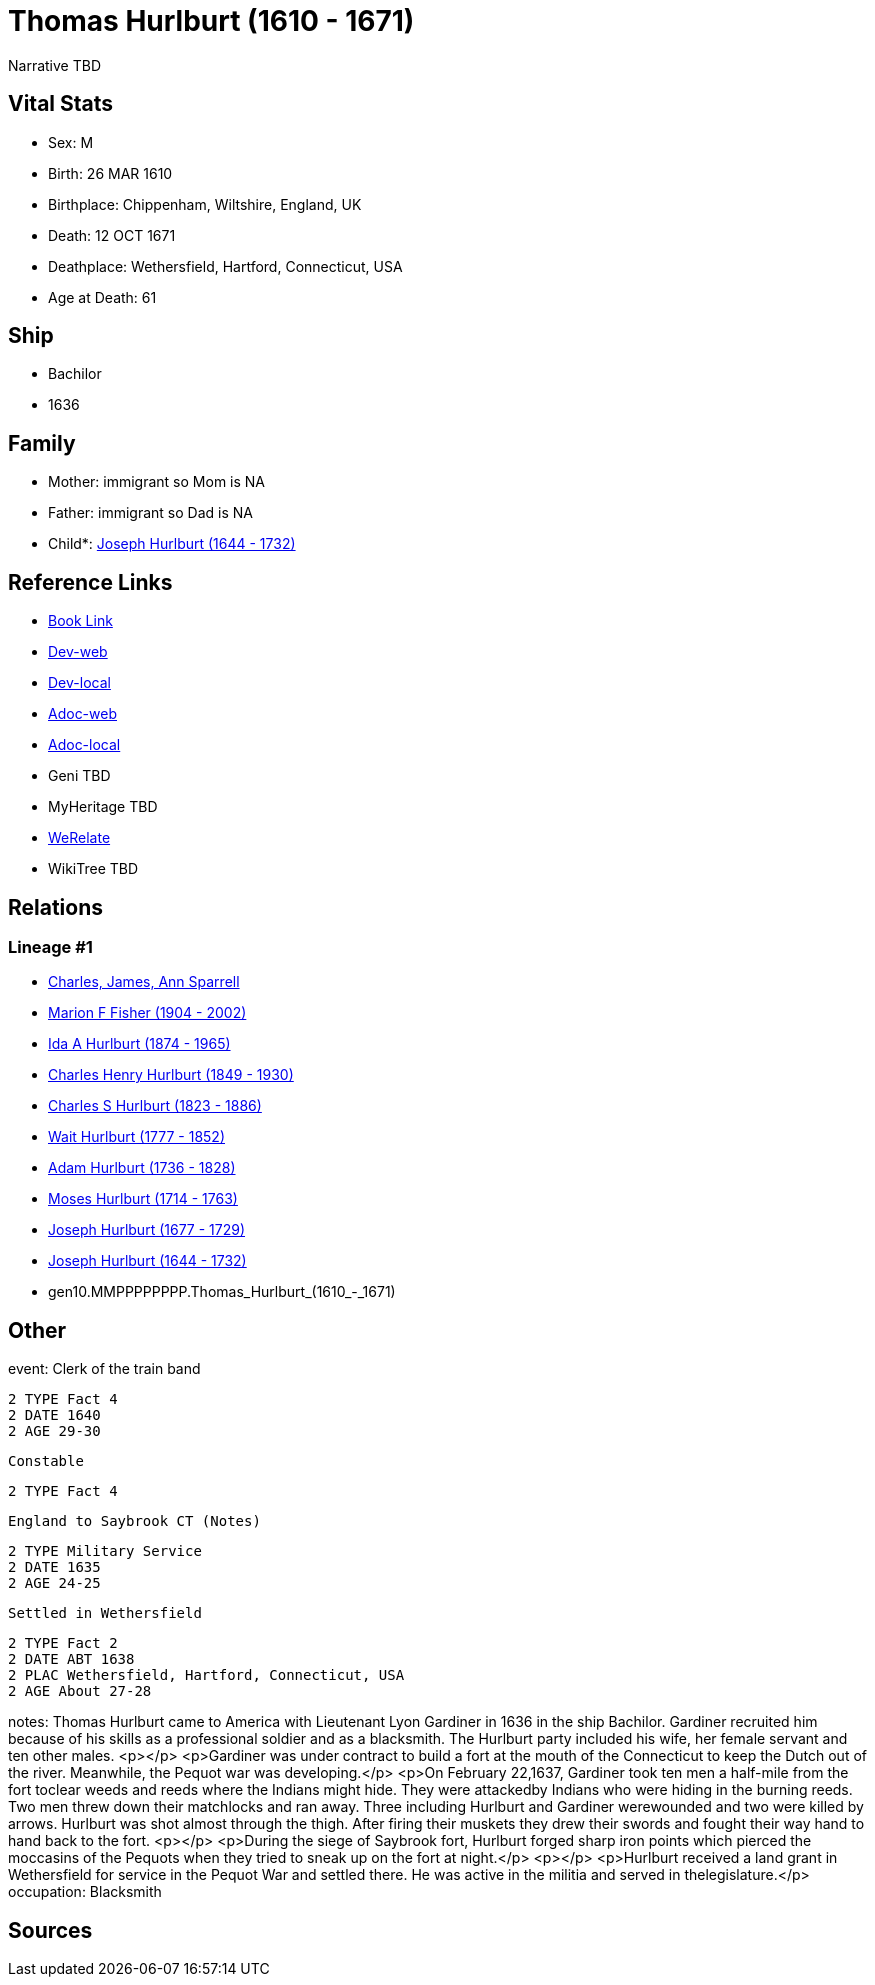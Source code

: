 = Thomas Hurlburt (1610 - 1671)

Narrative TBD


== Vital Stats


* Sex: M
* Birth: 26 MAR 1610
* Birthplace: Chippenham, Wiltshire, England, UK
* Death: 12 OCT 1671
* Deathplace: Wethersfield, Hartford, Connecticut, USA
* Age at Death: 61


== Ship
* Bachilor
* 1636


== Family
* Mother: immigrant so Mom is NA
* Father: immigrant so Dad is NA
* Child*: https://github.com/sparrell/cfs_ancestors/blob/main/Vol_02_Ships/V2_C5_Ancestors/V2_C5_G9/gen9.MMPPPPPPP.Joseph_Hurlburt.adoc[Joseph Hurlburt (1644 - 1732)]


== Reference Links
* https://github.com/sparrell/cfs_ancestors/blob/main/Vol_02_Ships/V2_C5_Ancestors/V2_C5_G10/gen10.MMPPPPPPPP.Thomas_Hurlburt.adoc[Book Link]
* https://cfsjksas.gigalixirapp.com/person?p=p0118[Dev-web]
* https://localhost:4000/person?p=p0118[Dev-local]
* https://cfsjksas.gigalixirapp.com/adoc?p=p0118[Adoc-web]
* https://localhost:4000/adoc?p=p0118[Adoc-local]
* Geni TBD
* MyHeritage TBD
* https://www.werelate.org/wiki/Person:Thomas_Hurlbut_%284%29[WeRelate]
* WikiTree TBD

== Relations
=== Lineage #1
* https://github.com/spoarrell/cfs_ancestors/tree/main/Vol_02_Ships/V2_C1_Principals/0_intro_principals.adoc[Charles, James, Ann Sparrell]
* https://github.com/sparrell/cfs_ancestors/blob/main/Vol_02_Ships/V2_C5_Ancestors/V2_C5_G1/gen1.M.Marion_F_Fisher.adoc[Marion F Fisher (1904 - 2002)]
* https://github.com/sparrell/cfs_ancestors/blob/main/Vol_02_Ships/V2_C5_Ancestors/V2_C5_G2/gen2.MM.Ida_A_Hurlburt.adoc[Ida A Hurlburt (1874 - 1965)]
* https://github.com/sparrell/cfs_ancestors/blob/main/Vol_02_Ships/V2_C5_Ancestors/V2_C5_G3/gen3.MMP.Charles_Henry_Hurlburt.adoc[Charles Henry Hurlburt (1849 - 1930)]
* https://github.com/sparrell/cfs_ancestors/blob/main/Vol_02_Ships/V2_C5_Ancestors/V2_C5_G4/gen4.MMPP.Charles_S_Hurlburt.adoc[Charles S Hurlburt (1823 - 1886)]
* https://github.com/sparrell/cfs_ancestors/blob/main/Vol_02_Ships/V2_C5_Ancestors/V2_C5_G5/gen5.MMPPP.Wait_Hurlburt.adoc[Wait Hurlburt (1777 - 1852)]
* https://github.com/sparrell/cfs_ancestors/blob/main/Vol_02_Ships/V2_C5_Ancestors/V2_C5_G6/gen6.MMPPPP.Adam_Hurlburt.adoc[Adam Hurlburt (1736 - 1828)]
* https://github.com/sparrell/cfs_ancestors/blob/main/Vol_02_Ships/V2_C5_Ancestors/V2_C5_G7/gen7.MMPPPPP.Moses_Hurlburt.adoc[Moses Hurlburt (1714 - 1763)]
* https://github.com/sparrell/cfs_ancestors/blob/main/Vol_02_Ships/V2_C5_Ancestors/V2_C5_G8/gen8.MMPPPPPP.Joseph_Hurlburt.adoc[Joseph Hurlburt (1677 - 1729)]
* https://github.com/sparrell/cfs_ancestors/blob/main/Vol_02_Ships/V2_C5_Ancestors/V2_C5_G9/gen9.MMPPPPPPP.Joseph_Hurlburt.adoc[Joseph Hurlburt (1644 - 1732)]
* gen10.MMPPPPPPPP.Thomas_Hurlburt_(1610_-_1671)


== Other
event:  Clerk of the train band
----
2 TYPE Fact 4
2 DATE 1640
2 AGE 29-30
----
 Constable
----
2 TYPE Fact 4
----
 England to Saybrook CT (Notes)
----
2 TYPE Military Service
2 DATE 1635
2 AGE 24-25
----
 Settled in Wethersfield
----
2 TYPE Fact 2
2 DATE ABT 1638
2 PLAC Wethersfield, Hartford, Connecticut, USA
2 AGE About 27-28
----

notes: Thomas Hurlburt came to America with Lieutenant Lyon Gardiner in 1636 in the ship Bachilor. Gardiner recruited him because of his skills as a professional soldier and as a blacksmith. The Hurlburt party included his wife, her female servant and ten other males. <p></p> <p>Gardiner was under contract to build a fort at the mouth of the Connecticut to keep the Dutch out of the river. Meanwhile, the Pequot war was developing.</p> <p>On February 22,1637, Gardiner took ten men a half-mile from the fort toclear weeds and reeds where the Indians might hide. They were attackedby Indians who were hiding in the burning reeds. Two men threw down their matchlocks and ran away. Three including Hurlburt and Gardiner werewounded and two were killed by arrows. Hurlburt was shot almost through the thigh. After firing their muskets they drew their swords and fought their way hand to hand back to the fort. <p></p> <p>During the siege of Saybrook fort, Hurlburt forged sharp iron points  which pierced the moccasins of the Pequots when they tried to sneak up on the fort at night.</p> <p></p> <p>Hurlburt received a land grant in Wethersfield for service in the Pequot War and settled there. He was active in the militia and served in thelegislature.</p>
occupation: Blacksmith

== Sources
